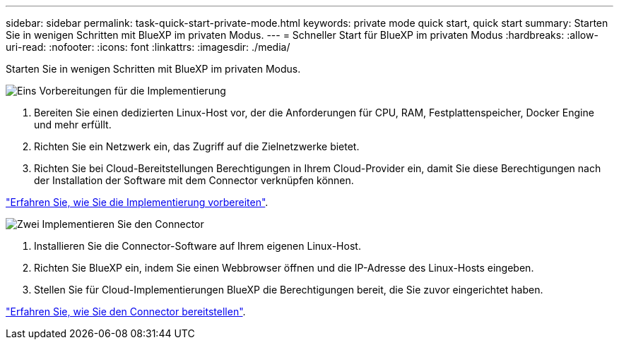---
sidebar: sidebar 
permalink: task-quick-start-private-mode.html 
keywords: private mode quick start, quick start 
summary: Starten Sie in wenigen Schritten mit BlueXP im privaten Modus. 
---
= Schneller Start für BlueXP im privaten Modus
:hardbreaks:
:allow-uri-read: 
:nofooter: 
:icons: font
:linkattrs: 
:imagesdir: ./media/


[role="lead"]
Starten Sie in wenigen Schritten mit BlueXP im privaten Modus.

.image:https://raw.githubusercontent.com/NetAppDocs/common/main/media/number-1.png["Eins"] Vorbereitungen für die Implementierung
[role="quick-margin-list"]
. Bereiten Sie einen dedizierten Linux-Host vor, der die Anforderungen für CPU, RAM, Festplattenspeicher, Docker Engine und mehr erfüllt.
. Richten Sie ein Netzwerk ein, das Zugriff auf die Zielnetzwerke bietet.
. Richten Sie bei Cloud-Bereitstellungen Berechtigungen in Ihrem Cloud-Provider ein, damit Sie diese Berechtigungen nach der Installation der Software mit dem Connector verknüpfen können.


[role="quick-margin-para"]
link:task-prepare-private-mode.html["Erfahren Sie, wie Sie die Implementierung vorbereiten"].

.image:https://raw.githubusercontent.com/NetAppDocs/common/main/media/number-2.png["Zwei"] Implementieren Sie den Connector
[role="quick-margin-list"]
. Installieren Sie die Connector-Software auf Ihrem eigenen Linux-Host.
. Richten Sie BlueXP ein, indem Sie einen Webbrowser öffnen und die IP-Adresse des Linux-Hosts eingeben.
. Stellen Sie für Cloud-Implementierungen BlueXP die Berechtigungen bereit, die Sie zuvor eingerichtet haben.


[role="quick-margin-para"]
link:task-install-private-mode.html["Erfahren Sie, wie Sie den Connector bereitstellen"].
